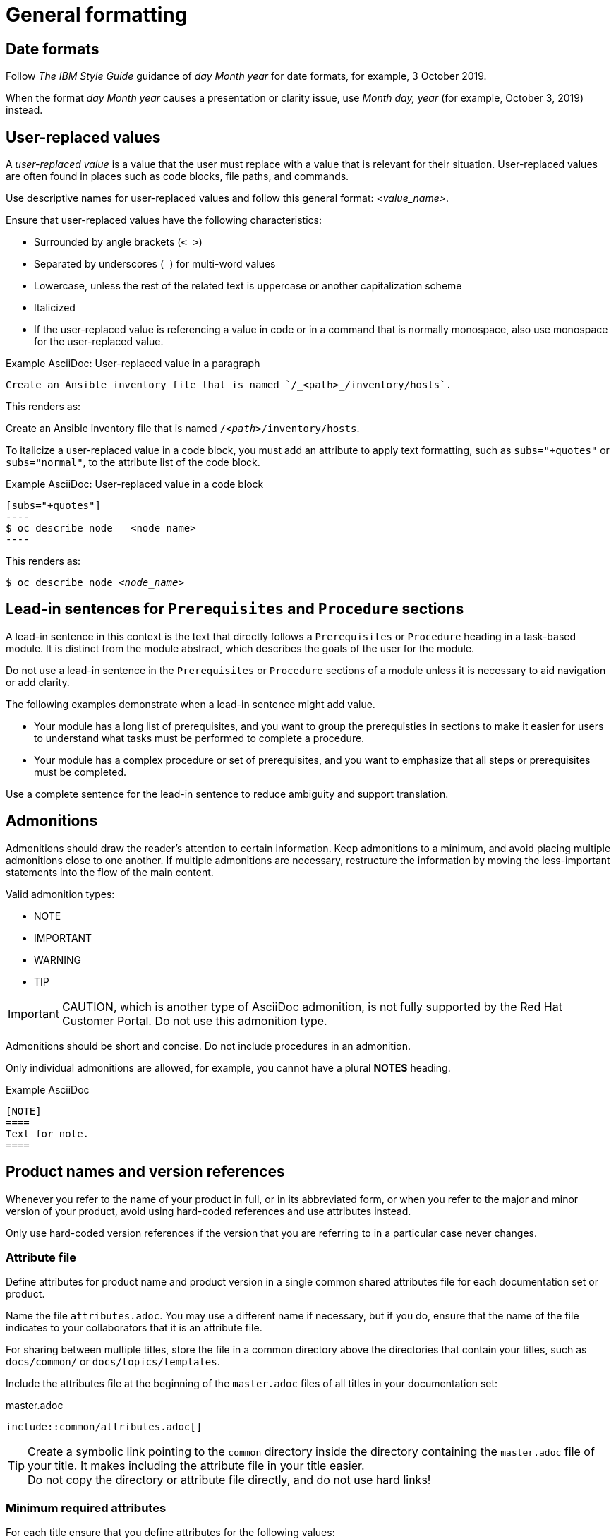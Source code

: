 
[[general-formatting]]
= General formatting

[[date-formats]]
== Date formats

Follow _The IBM Style Guide_  guidance of _day Month year_ for date formats, for example, 3 October 2019.

When the format _day Month year_ causes a presentation or clarity issue, use _Month day, year_ (for example, October 3, 2019) instead.


[[user-replaced-values]]
== User-replaced values

A _user-replaced value_ is a value that the user must replace with a value that is relevant for their situation. User-replaced values are often found in places such as code blocks, file paths, and commands.

Use descriptive names for user-replaced values and follow this general format: _<value_name>_.

Ensure that user-replaced values have the following characteristics:

* Surrounded by angle brackets (`< >`)
* Separated by underscores (`_`) for multi-word values
* Lowercase, unless the rest of the related text is uppercase or another capitalization scheme
* Italicized
* If the user-replaced value is referencing a value in code or in a command that is normally monospace, also use monospace for the user-replaced value.

.Example AsciiDoc: User-replaced value in a paragraph

----
Create an Ansible inventory file that is named `/_<path>_/inventory/hosts`.
----

This renders as:

====
Create an Ansible inventory file that is named `/_<path>_/inventory/hosts`.
====

To italicize a user-replaced value in a code block, you must add an attribute to apply text formatting, such as `subs="+quotes"` or `subs="normal"`, to the attribute list of the code block.

.Example AsciiDoc: User-replaced value in a code block

  [subs="+quotes"]
  ----
  $ oc describe node __<node_name>__
  ----

This renders as:

====
[subs="+quotes"]
----
$ oc describe node __<node_name>__
----
====

// TODO: In the future, add alternative guidance for XML

[[lead-in-sentences]]
== Lead-in sentences for `Prerequisites` and `Procedure` sections

A lead-in sentence in this context is the text that directly follows a `Prerequisites` or `Procedure` heading in a task-based module. It is distinct from the module abstract, which describes the goals of the user for the module.

Do not use a lead-in sentence in the `Prerequisites` or `Procedure` sections of a module unless it is necessary to aid navigation or add clarity.

The following examples demonstrate when a lead-in sentence might add value.

* Your module has a long list of prerequisites, and you want to group the prerequisties in sections to make it easier for users to understand what tasks must be performed to complete a procedure.
* Your module has a complex procedure or set of prerequisites, and you want to emphasize that all steps or prerequisites must be completed.

Use a complete sentence for the lead-in sentence to reduce ambiguity and support translation.

[[admonitions]]
== Admonitions

Admonitions should draw the reader’s attention to certain information. Keep admonitions to a minimum, and avoid placing multiple admonitions close to one another. If multiple admonitions are necessary, restructure the information by moving the less-important statements into the flow of the main content.

Valid admonition types:

- NOTE
- IMPORTANT
- WARNING
- TIP

[IMPORTANT]
====
CAUTION, which is another type of AsciiDoc admonition, is not fully supported by the Red Hat Customer Portal. Do not use this admonition type.
====

Admonitions should be short and concise. Do not include procedures in an admonition.

Only individual admonitions are allowed, for example, you cannot have a plural *NOTES* heading.

.Example AsciiDoc
----
[NOTE]
====
Text for note.
====
----

[product-names-versions-ref]]
== Product names and version references

////
PROPOSED ADDITIONS?
master-docinfo.xml specific and portal-specific version variables
URL fragments and composed links?
correct sequence when combining attributes
ensure proper sequence for compound attributes
syntax recommendations: what separators to use? dashes/hyphens, underscores?
////

Whenever you refer to the name of your product in full, or in its abbreviated form, or when you refer to the major and minor version of your product, avoid using hard-coded references and use attributes instead.

Only use hard-coded version references if the version that you are referring to in a particular case never changes.

=== Attribute file

Define attributes for product name and product version in a single common shared attributes file for each documentation set or product.

Name the file `attributes.adoc`.
You may use a different name if necessary, but if you do, ensure that the name of the file indicates to your collaborators that it is an attribute file.

//For a single title, store the file in the same directory as the `master.adoc` file.
For sharing between multiple titles, store the file in a common directory above the directories that contain your titles, such as `docs/common/` or `docs/topics/templates`.

Include the attributes file at the beginning of the `master.adoc` files of all titles in your documentation set:

.master.adoc
[source,asciidoc,options="nowrap"]
----
\include::common/attributes.adoc[]
----

TIP: Create a symbolic link pointing to the `common` directory inside the directory containing the `master.adoc` file of your title. It makes including the attribute file in your title easier. +
Do not copy the directory or attribute file directly, and do not use hard links!

=== Minimum required attributes

For each title ensure that you define attributes for the following values:

* product name
* abbreviated product name (if applicable to your product)
* the major and minor version of the product (for example, 5 and 5.4)

You may create additional attributes according to what your documentation requires.
For example, some projects with complex names may define multiple abbreviated and non-abbreviated forms for their product name. You may also combine existing product name attributes to create compound product names.

=== Attribute usage

Product names and abbreviations::
Use the product name attribute for all instances of the product name where possible.
Avoid using hard-coded product names.

Product versions::
Use the product version attribute for instances where the product version should change with the next version and the content would still be correct.
Do not use the product version attribute if the version should not change.
For example, if a feature was introduced in a certain version, the version should be hard-coded.

////
=== Recommendations on attribute name syntax

The particular format of attribute names is largely determined by the internal naming conventions of each particular project.

Some recommendation can be made to the general syntax of attribute names to ensure that the names clearly indicate the purpose of each attribute.

Attribute names should be as explicit as possible, especially in sets that have many attributes.
Using prefixes helps achieve this without making the attribute name too long.
For example `name-product-short` clearly indicates that the attribute resolves.
It is also not product specific, which might be usitable for
////
